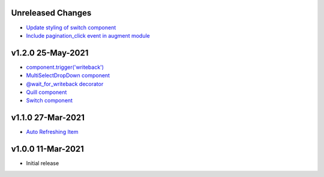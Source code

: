 Unreleased Changes
------------------
* `Update styling of switch component <https://github.com/anvilistas/anvil-extras/pull/56>`_
* `Include pagination_click event in augment module <https://github.com/anvilistas/anvil-extras/pull/55>`_

v1.2.0 25-May-2021
------------------

* `component.trigger('writeback') <https://github.com/anvilistas/anvil-extras/pull/47>`_
* `MultiSelectDropDown component <https://github.com/anvilistas/anvil-extras/pull/44>`_
* `@wait_for_writeback decorator <https://github.com/anvilistas/anvil-extras/pull/50>`_
* `Quill component <https://github.com/anvilistas/anvil-extras/pull/52>`_
* `Switch component <https://github.com/anvilistas/anvil-extras/pull/31>`_


v1.1.0 27-Mar-2021
------------------

* `Auto Refreshing Item <https://github.com/anvilistas/anvil-extras/pull/39>`_

v1.0.0 11-Mar-2021
------------------

* Initial release
